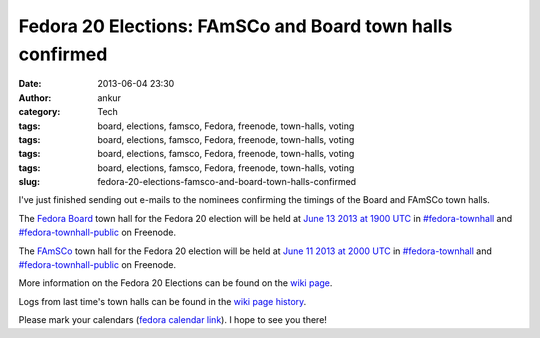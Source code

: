 Fedora 20 Elections: FAmSCo and Board town halls confirmed
##########################################################
:date: 2013-06-04 23:30
:author: ankur
:category: Tech
:tags: board, elections, famsco, Fedora, freenode, town-halls, voting
:tags: board, elections, famsco, Fedora, freenode, town-halls, voting
:tags: board, elections, famsco, Fedora, freenode, town-halls, voting
:tags: board, elections, famsco, Fedora, freenode, town-halls, voting
:slug: fedora-20-elections-famsco-and-board-town-halls-confirmed

I've just finished sending out e-mails to the nominees confirming the
timings of the Board and FAmSCo town halls.

The `Fedora Board`_ town hall for the Fedora 20 election will be held at
`June 13 2013 at 1900 UTC`_ in `#fedora-townhall`_ and
`#fedora-townhall-public`_ on Freenode.

The `FAmSCo`_ town hall for the Fedora 20 election will be held at `June
11 2013 at 2000 UTC`_ in `#fedora-townhall`_ and
`#fedora-townhall-public`_ on Freenode.

More information on the Fedora 20 Elections can be found on the `wiki
page`_.

Logs from last time's town halls can be found in the `wiki page
history`_.

Please mark your calendars (`fedora calendar link`_). I hope to see you
there!

.. _Fedora Board: https://fedoraproject.org/wiki/Board_nominations?rd=Board/Elections/Nominations
.. _June 13 2013 at 1900 UTC: http://www.timeanddate.com/worldclock/fixedtime.html?msg=Fedora+20+Elections%3A+Board+Townhall&iso=20130613T19&ah=1
.. _#fedora-townhall: irc://irc.freenode.net/fedora-townhall
.. _#fedora-townhall-public: irc://irc.freenode.net/fedora-townhall-public
.. _FAmSCo: https://fedoraproject.org/wiki/FAmSCo_nominations#Candidates
.. _June 11 2013 at 2000 UTC: http://www.timeanddate.com/worldclock/fixedtime.html?msg=Fedora+20+Elections%3A+FAmSCo+Townhall&iso=20130611T20&ah=1
.. _wiki page: https://fedoraproject.org/wiki/Elections
.. _wiki page history: https://fedoraproject.org/w/index.php?title=Elections&oldid=313245#Townhall_Schedule
.. _fedora calendar link: https://apps.fedoraproject.org/calendar/list/Elections/
